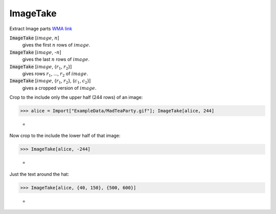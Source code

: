 ImageTake
=========

Extract Image parts `WMA link <https://reference.wolfram.com/language/ref/ImageTake.html>`_

:code:`ImageTake` [:math:`image`, :math:`n`]
    gives the first :math:`n` rows of :math:`image`.

:code:`ImageTake` [:math:`image`, -:math:`n`]
    gives the last :math:`n` rows of :math:`image`.

:code:`ImageTake` [:math:`image`, {:math:`r_1`, :math:`r_2`}]
    gives rows :math:`r_1`, ..., :math:`r_2` of :math:`image`.

:code:`ImageTake` [:math:`image`, {:math:`r_1`, :math:`r_2`}, {:math:`c_1`, :math:`c_2`}]
    gives a cropped version of :math:`image`.





Crop to the include only the upper half (244 rows) of an image:

>>> alice = Import["ExampleData/MadTeaParty.gif"]; ImageTake[alice, 244]

    =
.. image:: tmpr_5qho3q.png
    :align: center




Now crop to the include the lower half of that image:

>>> ImageTake[alice, -244]

    =
.. image:: tmp3gpspj6y.png
    :align: center




Just the text around the hat:

>>> ImageTake[alice, {40, 150}, {500, 600}]

    =
.. image:: tmp461e8c4b.png
    :align: center



